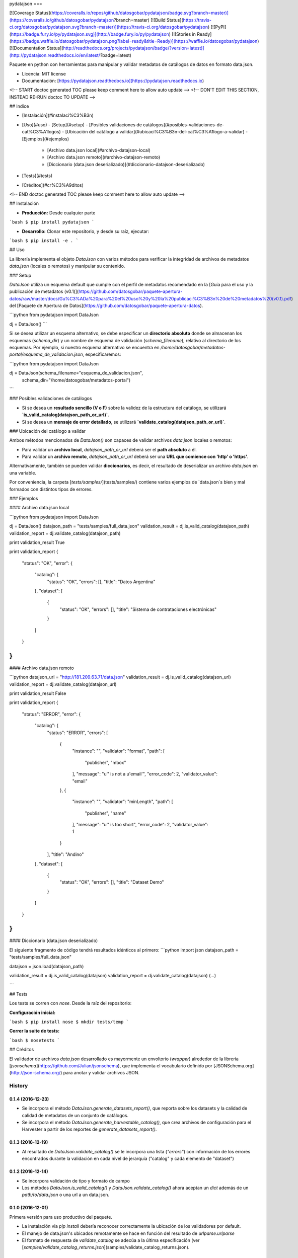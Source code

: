 pydatajson
===

[![Coverage Status](https://coveralls.io/repos/github/datosgobar/pydatajson/badge.svg?branch=master)](https://coveralls.io/github/datosgobar/pydatajson?branch=master)
[![Build Status](https://travis-ci.org/datosgobar/pydatajson.svg?branch=master)](https://travis-ci.org/datosgobar/pydatajson)
[![PyPI](https://badge.fury.io/py/pydatajson.svg)](http://badge.fury.io/py/pydatajson)
[![Stories in Ready](https://badge.waffle.io/datosgobar/pydatajson.png?label=ready&title=Ready)](https://waffle.io/datosgobar/pydatajson)
[![Documentation Status](http://readthedocs.org/projects/pydatajson/badge/?version=latest)](http://pydatajson.readthedocs.io/en/latest/?badge=latest)

Paquete en python con herramientas para manipular y validar metadatos de catálogos de datos en formato data.json.

* Licencia: MIT license
* Documentación: [https://pydatajson.readthedocs.io](https://pydatajson.readthedocs.io)

<!-- START doctoc generated TOC please keep comment here to allow auto update -->
<!-- DON'T EDIT THIS SECTION, INSTEAD RE-RUN doctoc TO UPDATE -->

## Indice

- [Instalación](#instalaci%C3%B3n)
- [Uso](#uso)
  - [Setup](#setup)
  - [Posibles validaciones de catálogos](#posibles-validaciones-de-cat%C3%A1logos)
  - [Ubicación del catálogo a validar](#ubicaci%C3%B3n-del-cat%C3%A1logo-a-validar)
  - [Ejemplos](#ejemplos)
    - [Archivo data.json local](#archivo-datajson-local)
    - [Archivo data.json remoto](#archivo-datajson-remoto)
    - [Diccionario (data.json deserializado)](#diccionario-datajson-deserializado)
- [Tests](#tests)
- [Créditos](#cr%C3%A9ditos)

<!-- END doctoc generated TOC please keep comment here to allow auto update -->

## Instalación

* **Producción:** Desde cualquier parte

```bash
$ pip install pydatajson
```

* **Desarrollo:** Clonar este repositorio, y desde su raíz, ejecutar:
```bash
$ pip install -e .
```

## Uso

La librería implementa el objeto `DataJson` con varios métodos para verificar la integridad de archivos de metadatos `data.json` (locales o remotos) y manipular su contenido.

### Setup

`DataJson` utiliza un esquema default que cumple con el perfil de metadatos recomendado en la [Guía para el uso y la publicación de metadatos (v0.1)](https://github.com/datosgobar/paquete-apertura-datos/raw/master/docs/Gu%C3%ADa%20para%20el%20uso%20y%20la%20publicaci%C3%B3n%20de%20metadatos%20(v0.1).pdf) del [Paquete de Apertura de Datos](https://github.com/datosgobar/paquete-apertura-datos).

```python
from pydatajson import DataJson

dj = DataJson()
```

Si se desea utilizar un esquema alternativo, se debe especificar un **directorio absoluto** donde se almacenan los esquemas (`schema_dir`) y un nombre de esquema de validación (`schema_filename`), relativo al directorio  de los esquemas. Por ejemplo, si nuestro esquema alternativo se encuentra en `/home/datosgobar/metadatos-portal/esquema_de_validacion.json`, especificaremos:

```python
from pydatajson import DataJson

dj = DataJson(schema_filename="esquema_de_validacion.json",
              schema_dir="/home/datosgobar/metadatos-portal")
```

### Posibles validaciones de catálogos

- Si se desea un **resultado sencillo (V o F)** sobre la validez de la estructura del catálogo, se utilizará **`is_valid_catalog(datajson_path_or_url)`**.
- Si se desea un **mensaje de error detallado**, se utilizará **`validate_catalog(datajson_path_or_url)`**.

### Ubicación del catálogo a validar

Ambos métodos mencionados de `DataJson()` son capaces de validar archivos `data.json` locales o remotos:

- Para validar un **archivo local**, `datajson_path_or_url` deberá ser el **path absoluto** a él.
- Para validar un **archivo remoto**, `datajson_path_or_url` deberá ser una **URL que comience con 'http' o 'https'**.

Alternativamente, también se pueden validar **diccionarios**, es decir, el resultado de deserializar un archivo `data.json` en una variable.

Por conveniencia, la carpeta [`tests/samples/`](tests/samples/) contiene varios ejemplos de `data.json`s bien y mal formados con distintos tipos de errores.

### Ejemplos

#### Archivo data.json local

```python
from pydatajson import DataJson

dj = DataJson()
datajson_path = "tests/samples/full_data.json"
validation_result = dj.is_valid_catalog(datajson_path)
validation_report = dj.validate_catalog(datajson_path)

print validation_result
True

print validation_report
{
    "status": "OK",
    "error": {
        "catalog": {
            "status": "OK",
            "errors": [],
            "title": "Datos Argentina"
        },
        "dataset": [
            {
                "status": "OK",
                "errors": [],
                "title": "Sistema de contrataciones electrónicas"
            }
        ]
    }
}
```

#### Archivo data.json remoto

```python
datajson_url = "http://181.209.63.71/data.json"
validation_result = dj.is_valid_catalog(datajson_url)
validation_report = dj.validate_catalog(datajson_url)

print validation_result
False

print validation_report
{
    "status": "ERROR",
    "error": {
        "catalog": {
            "status": "ERROR",
            "errors": [
                {
                    "instance": "",
                    "validator": "format",
                    "path": [
                        "publisher",
                        "mbox"
                    ],
                    "message": "u'' is not a u'email'",
                    "error_code": 2,
                    "validator_value": "email"
                },
                {
                    "instance": "",
                    "validator": "minLength",
                    "path": [
                        "publisher",
                        "name"
                    ],
                    "message": "u'' is too short",
                    "error_code": 2,
                    "validator_value": 1
                }
            ],
            "title": "Andino"
        },
        "dataset": [
            {
                "status": "OK",
                "errors": [],
                "title": "Dataset Demo"
            }
        ]
    }
}
```

#### Diccionario (data.json deserializado)

El siguiente fragmento de código tendrá resultados idénticos al primero:
```python
import json
datajson_path = "tests/samples/full_data.json"

datajson = json.load(datajson_path)

validation_result = dj.is_valid_catalog(datajson)
validation_report = dj.validate_catalog(datajson)
(...)

```

## Tests

Los tests se corren con `nose`. Desde la raíz del repositorio:

**Configuración inicial:**

```bash
$ pip install nose
$ mkdir tests/temp
```

**Correr la suite de tests:**

```bash
$ nosetests
```

## Créditos

El validador de archivos `data.json` desarrollado es mayormente un envoltorio (*wrapper*) alrededor de la librería [`jsonschema`](https://github.com/Julian/jsonschema), que implementa el vocabulario definido por [JSONSchema.org](http://json-schema.org/) para anotar y validar archivos JSON.


History
=======

0.1.4 (2016-12-23)
------------------

* Se incorpora el método `DataJson.generate_datasets_report()`, que reporta sobre los datasets y la calidad de calidad de metadatos de un conjunto de catálogos.
* Se incorpora el método `DataJson.generate_harvestable_catalog()`, que crea archivos de configuración para el Harvester a partir de los reportes de `generate_datasets_report()`.

0.1.3 (2016-12-19)
------------------

* Al resultado de `DataJson.validate_catalog()` se le incorpora una lista (`"errors"`) con información de los errores encontrados durante la validación en cada nivel de jerarquía ("catalog" y cada elemento de "dataset")

0.1.2 (2016-12-14)
------------------

* Se incorpora validación de tipo y formato de campo
* Los métodos `DataJson.is_valid_catalog()` y `DataJson.validate_catalog()` ahora aceptan un `dict` además de un `path/to/data.json` o una url a un data.json.

0.1.0 (2016-12-01)
------------------

Primera versión para uso productivo del paquete.

* La instalación via `pip install` debería reconocer correctamente la ubicación de los validadores por default.
* El manejo de data.json's ubicados remotamente se hace en función del resultado de `urlparse.urlparse`
* El formato de respuesta de `validate_catalog` se adecúa a la última especificación (ver [`samples/validate_catalog_returns.json`](samples/validate_catalog_returns.json).

0.0.13 (2016-11-25)
-------------------

* Intentar que la instalación del paquete sepa donde están instalados los schemas por default

0.0.12 (2016-11-25)
-------------------

* Primera versión propuesta para v0.1.0


